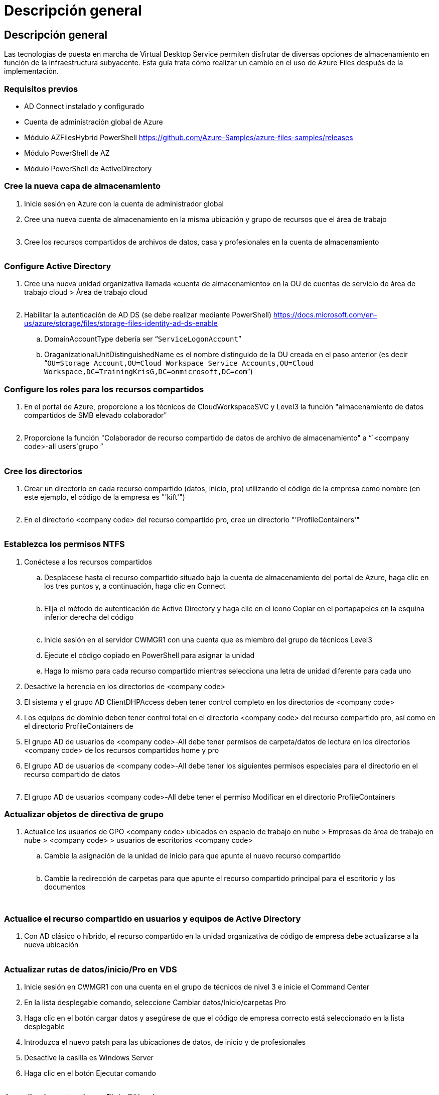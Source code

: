 = Descripción general
:allow-uri-read: 




== Descripción general

Las tecnologías de puesta en marcha de Virtual Desktop Service permiten disfrutar de diversas opciones de almacenamiento en función de la infraestructura subyacente. Esta guía trata cómo realizar un cambio en el uso de Azure Files después de la implementación.



=== Requisitos previos

* AD Connect instalado y configurado
* Cuenta de administración global de Azure
* Módulo AZFilesHybrid PowerShell https://github.com/Azure-Samples/azure-files-samples/releases[]
* Módulo PowerShell de AZ
* Módulo PowerShell de ActiveDirectory




=== Cree la nueva capa de almacenamiento

. Inicie sesión en Azure con la cuenta de administrador global
. Cree una nueva cuenta de almacenamiento en la misma ubicación y grupo de recursos que el área de trabajo
+
image:Architectural.ChangeDataLayer.AzureFiles1.png[""]

. Cree los recursos compartidos de archivos de datos, casa y profesionales en la cuenta de almacenamiento
+
image:Architectural.ChangeDataLayer.AzureFiles2.png[""]





=== Configure Active Directory

. Cree una nueva unidad organizativa llamada «cuenta de almacenamiento» en la OU de cuentas de servicio de área de trabajo cloud > Área de trabajo cloud
+
image:Architectural.ChangeDataLayer.AzureFiles3.png[""]

. Habilitar la autenticación de AD DS (se debe realizar mediante PowerShell) https://docs.microsoft.com/en-us/azure/storage/files/storage-files-identity-ad-ds-enable[]
+
.. DomainAccountType debería ser “`ServiceLogonAccount`”
.. OraganizationalUnitDistinguishedName es el nombre distinguido de la OU creada en el paso anterior (es decir “`OU=Storage Account,OU=Cloud Workspace Service Accounts,OU=Cloud Workspace,DC=TrainingKrisG,DC=onmicrosoft,DC=com`”)






=== Configure los roles para los recursos compartidos

. En el portal de Azure, proporcione a los técnicos de CloudWorkspaceSVC y Level3 la función "almacenamiento de datos compartidos de SMB elevado colaborador"
+
image:Architectural.ChangeDataLayer.AzureFiles4.png[""]

. Proporcione la función "Colaborador de recurso compartido de datos de archivo de almacenamiento" a “`<company code>-all users`grupo ”
+
image:Architectural.ChangeDataLayer.AzureFiles5.png[""]





=== Cree los directorios

. Crear un directorio en cada recurso compartido (datos, inicio, pro) utilizando el código de la empresa como nombre (en este ejemplo, el código de la empresa es "'kift'")
+
image:Architectural.ChangeDataLayer.AzureFiles6.png[""]

. En el directorio <company code> del recurso compartido pro, cree un directorio "'ProfileContainers'"
+
image:Architectural.ChangeDataLayer.AzureFiles7.png[""]





=== Establezca los permisos NTFS

. Conéctese a los recursos compartidos
+
.. Desplácese hasta el recurso compartido situado bajo la cuenta de almacenamiento del portal de Azure, haga clic en los tres puntos y, a continuación, haga clic en Connect
+
image:Architectural.ChangeDataLayer.AzureFiles8.png[""]

.. Elija el método de autenticación de Active Directory y haga clic en el icono Copiar en el portapapeles en la esquina inferior derecha del código
+
image:Architectural.ChangeDataLayer.AzureFiles9.png[""]

.. Inicie sesión en el servidor CWMGR1 con una cuenta que es miembro del grupo de técnicos Level3
.. Ejecute el código copiado en PowerShell para asignar la unidad
.. Haga lo mismo para cada recurso compartido mientras selecciona una letra de unidad diferente para cada uno


. Desactive la herencia en los directorios de <company code>
. El sistema y el grupo AD ClientDHPAccess deben tener control completo en los directorios de <company code>
. Los equipos de dominio deben tener control total en el directorio <company code> del recurso compartido pro, así como en el directorio ProfileContainers de
. El grupo AD de usuarios de <company code>-All debe tener permisos de carpeta/datos de lectura en los directorios <company code> de los recursos compartidos home y pro
. El grupo AD de usuarios de <company code>-All debe tener los siguientes permisos especiales para el directorio en el recurso compartido de datos
+
image:Architectural.ChangeDataLayer.AzureFiles10.png[""]

. El grupo AD de usuarios <company code>-All debe tener el permiso Modificar en el directorio ProfileContainers




=== Actualizar objetos de directiva de grupo

. Actualice los usuarios de GPO <company code> ubicados en espacio de trabajo en nube > Empresas de área de trabajo en nube > <company code> > usuarios de escritorios <company code>
+
.. Cambie la asignación de la unidad de inicio para que apunte el nuevo recurso compartido
+
image:Architectural.ChangeDataLayer.AzureFiles11.png[""]

.. Cambie la redirección de carpetas para que apunte el recurso compartido principal para el escritorio y los documentos
+
image:Architectural.ChangeDataLayer.AzureFiles12.png[""]

+
image:Architectural.ChangeDataLayer.AzureFiles13.png[""]







=== Actualice el recurso compartido en usuarios y equipos de Active Directory

. Con AD clásico o híbrido, el recurso compartido en la unidad organizativa de código de empresa debe actualizarse a la nueva ubicación
+
image:Architectural.ChangeDataLayer.AzureFiles14.png[""]





=== Actualizar rutas de datos/inicio/Pro en VDS

. Inicie sesión en CWMGR1 con una cuenta en el grupo de técnicos de nivel 3 e inicie el Command Center
. En la lista desplegable comando, seleccione Cambiar datos/Inicio/carpetas Pro
. Haga clic en el botón cargar datos y asegúrese de que el código de empresa correcto está seleccionado en la lista desplegable
. Introduzca el nuevo patsh para las ubicaciones de datos, de inicio y de profesionales
. Desactive la casilla es Windows Server
. Haga clic en el botón Ejecutar comando
+
image:Architectural.ChangeDataLayer.AzureFiles15.png[""]





=== Actualice las rutas de perfil de FSLogix

. Abra el repositorio del registro en los hosts de sesión
. Edite la entrada VHDRoccations de HKLM\SOFTWARE\FSLogix\Profiles para que sea la ruta UNC al nuevo directorio ProfileContainers
+
image:Architectural.ChangeDataLayer.AzureFiles16.png[""]





=== Configurar copias de seguridad

. Se recomienda configurar y configurar una política de backup para los nuevos recursos compartidos
. Cree un nuevo almacén de servicios de recuperación en el mismo grupo de recursos
. Desplácese hasta el almacén y seleccione copia de seguridad en primeros pasos
. Elija Azure para la ubicación en la que se ejecuta la carga de trabajo y el recurso compartido de archivos de Azure para el backup. A continuación, haga clic en Backukp
. Seleccione la cuenta de almacenamiento utilizada para crear los recursos compartidos
. Añada los recursos compartidos para realizar el backup
. Edite y cree una política de backup que se ajuste a sus necesidades

